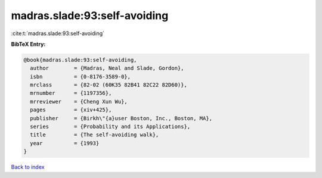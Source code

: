 madras.slade:93:self-avoiding
=============================

:cite:t:`madras.slade:93:self-avoiding`

**BibTeX Entry:**

.. code-block:: bibtex

   @book{madras.slade:93:self-avoiding,
     author        = {Madras, Neal and Slade, Gordon},
     isbn          = {0-8176-3589-0},
     mrclass       = {82-02 (60K35 82B41 82C22 82D60)},
     mrnumber      = {1197356},
     mrreviewer    = {Cheng Xun Wu},
     pages         = {xiv+425},
     publisher     = {Birkh\"{a}user Boston, Inc., Boston, MA},
     series        = {Probability and its Applications},
     title         = {The self-avoiding walk},
     year          = {1993}
   }

`Back to index <../By-Cite-Keys.rst>`_

